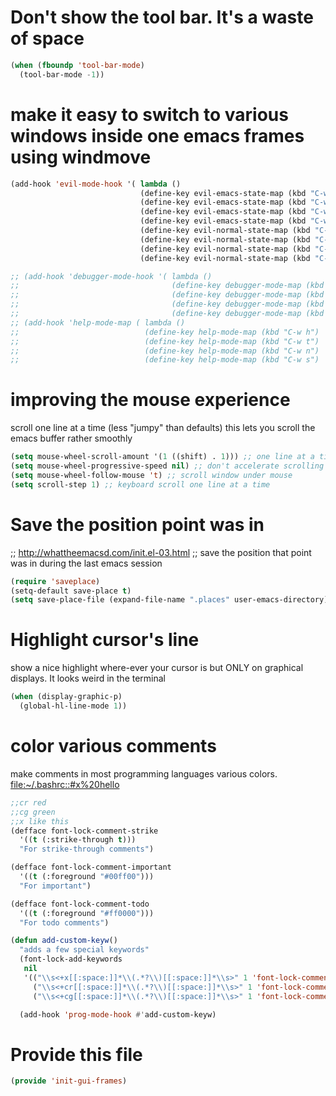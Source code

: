 * Don't show the tool bar.  It's a waste of space
:PROPERTIES:
:ID:       76aeb58d-4a8b-4f1b-b0df-cf860a2c38c6
:END:
#+BEGIN_SRC emacs-lisp
(when (fboundp 'tool-bar-mode)
  (tool-bar-mode -1))
#+END_SRC

* make it easy to switch to various windows inside one emacs frames using windmove
:PROPERTIES:
:ID:       124ab2a5-dfbe-4399-af27-4958f163537a
:END:
#+BEGIN_SRC emacs-lisp
(add-hook 'evil-mode-hook '( lambda ()
                             (define-key evil-emacs-state-map (kbd "C-w h") 'windmove-down)
                             (define-key evil-emacs-state-map (kbd "C-w t") 'windmove-up)
                             (define-key evil-emacs-state-map (kbd "C-w n") 'windmove-left)
                             (define-key evil-emacs-state-map (kbd "C-w s") 'windmove-right)
                             (define-key evil-normal-state-map (kbd "C-w h") 'windmove-down)
                             (define-key evil-normal-state-map (kbd "C-w t") 'windmove-up)
                             (define-key evil-normal-state-map (kbd "C-w n") 'windmove-left)
                             (define-key evil-normal-state-map (kbd "C-w s") 'windmove-right)))

;; (add-hook 'debugger-mode-hook '( lambda ()
;;                                  (define-key debugger-mode-map (kbd "C-w h") 'windmove-down)
;;                                  (define-key debugger-mode-map (kbd "C-w t") 'windmove-up)
;;                                  (define-key debugger-mode-map (kbd "C-w n") 'windmove-left)
;;                                  (define-key debugger-mode-map (kbd "C-w s") 'windmove-right)))
;; (add-hook 'help-mode-map ( lambda ()
;;                            (define-key help-mode-map (kbd "C-w h") 'windmove-down)
;;                            (define-key help-mode-map (kbd "C-w t") 'windmove-up)
;;                            (define-key help-mode-map (kbd "C-w n") 'windmove-left)
;;                            (define-key help-mode-map (kbd "C-w s") 'windmove-right)))

#+END_SRC
* improving the mouse experience
:PROPERTIES:
:ID:       4b82a889-e8a4-40de-bacd-7f772003b886
:END:
scroll one line at a time (less "jumpy" than defaults)
this lets you scroll the emacs buffer rather smoothly
#+BEGIN_SRC emacs-lisp
(setq mouse-wheel-scroll-amount '(1 ((shift) . 1))) ;; one line at a time
(setq mouse-wheel-progressive-speed nil) ;; don't accelerate scrolling
(setq mouse-wheel-follow-mouse 't) ;; scroll window under mouse
(setq scroll-step 1) ;; keyboard scroll one line at a time
#+END_SRC

* COMMENT Open Emacs up like you had it last.
 this is SOOO useful!
Use the desktop library to save the state of Emacs from one session to another. Once you save the Emacs desktop—the buffers,
their file names, major modes, buffer positions, and so on—then subsequent Emacs sessions reload the saved desktop. By default,
the desktop also tries to save the frame and window configuration. To disable this, set desktop-restore-frames to nil. (See that
variable’s documentation for some related options that you can customize to fine-tune this behavior.)
#+BEGIN_SRC emacs-lisp
(desktop-save-mode 1)
#+END_SRC

* Save the position point was in
:PROPERTIES:
:ID:       d134e7d8-0081-45df-b9ef-e94725e39177
:END:
;; http://whattheemacsd.com/init.el-03.html
;; save the position that point was in during the last emacs session
#+BEGIN_SRC emacs-lisp
(require 'saveplace)
(setq-default save-place t)
(setq save-place-file (expand-file-name ".places" user-emacs-directory))
#+END_SRC

* Highlight cursor's line
:PROPERTIES:
:ID:       872d67fc-8bc5-4295-8664-64d0ea432606
:END:
show a nice highlight where-ever your cursor is
but ONLY on graphical displays.  It looks weird in the terminal
#+BEGIN_SRC emacs-lisp
(when (display-graphic-p)
  (global-hl-line-mode 1))
#+END_SRC

* color various comments
:PROPERTIES:
:ID:       8e3718b8-0b55-4e8e-833c-179b249119d3
:END:
make comments in most programming languages various colors. [[file:~/.bashrc::#x%20hello]]
#+BEGIN_SRC emacs-lisp
;;cr red
;;cg green
;;x like this
(defface font-lock-comment-strike
  '((t (:strike-through t)))
  "For strike-through comments")

(defface font-lock-comment-important
  '((t (:foreground "#00ff00")))
  "For important")

(defface font-lock-comment-todo
  '((t (:foreground "#ff0000")))
  "For todo comments")

(defun add-custom-keyw()
  "adds a few special keywords"
  (font-lock-add-keywords
   nil
   '(("\\s<+x[[:space:]]*\\(.*?\\)[[:space:]]*\\s>" 1 'font-lock-comment-strike prepend)
     ("\\s<+cr[[:space:]]*\\(.*?\\)[[:space:]]*\\s>" 1 'font-lock-comment-todo prepend)
     ("\\s<+cg[[:space:]]*\\(.*?\\)[[:space:]]*\\s>" 1 'font-lock-comment-important prepend))))

  (add-hook 'prog-mode-hook #'add-custom-keyw)

#+END_SRC
* Provide this file
:PROPERTIES:
:ID:       09c1f6fc-7c51-4de1-93d5-8870dc929c25
:END:
#+BEGIN_SRC emacs-lisp
  (provide 'init-gui-frames)
#+END_SRC
